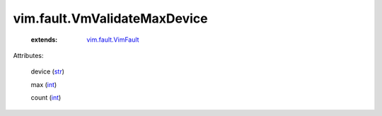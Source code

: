 .. _int: https://docs.python.org/2/library/stdtypes.html

.. _str: https://docs.python.org/2/library/stdtypes.html

.. _vim.fault.VimFault: ../../vim/fault/VimFault.rst


vim.fault.VmValidateMaxDevice
=============================
    :extends:

        `vim.fault.VimFault`_




Attributes:

    device (`str`_)

    max (`int`_)

    count (`int`_)




